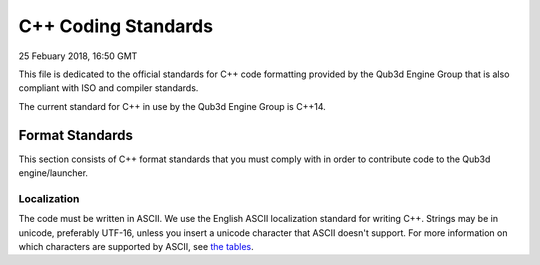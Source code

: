C++ Coding Standards
##################################

25 Febuary 2018, 16:50 GMT

This file is dedicated to the official
standards for C++ code formatting provided
by the Qub3d Engine Group that is also compliant
with ISO and compiler standards.

The current standard for C++ in use by
the Qub3d Engine Group is C++14.


Format Standards
==============================

This section consists of C++ format standards
that you must comply with in order to
contribute code to the Qub3d engine/launcher.


Localization
-------------

The code must be written in ASCII.
We use the English ASCII localization standard for
writing C++. Strings may be in unicode, preferably
UTF-16, unless you insert a unicode character
that ASCII doesn't support. For more information
on which characters are supported by ASCII, see
`the tables <http://www.asciitable.com/>`_.
